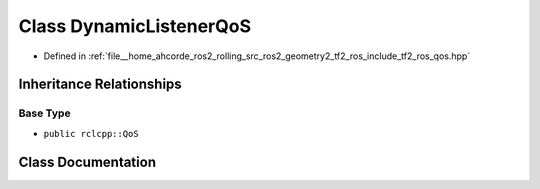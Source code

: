 .. _exhale_class_classtf2__ros_1_1DynamicListenerQoS:

Class DynamicListenerQoS
========================

- Defined in :ref:`file__home_ahcorde_ros2_rolling_src_ros2_geometry2_tf2_ros_include_tf2_ros_qos.hpp`


Inheritance Relationships
-------------------------

Base Type
*********

- ``public rclcpp::QoS``


Class Documentation
-------------------


.. doxygenclass:: tf2_ros::DynamicListenerQoS
   :project: tf2_ros Doxygen Project
   :members:
   :protected-members:
   :undoc-members: